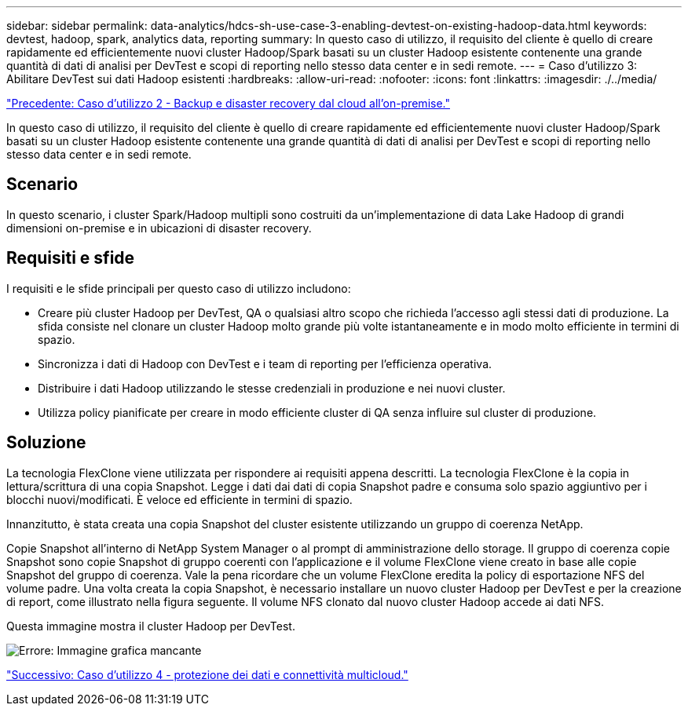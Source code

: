 ---
sidebar: sidebar 
permalink: data-analytics/hdcs-sh-use-case-3-enabling-devtest-on-existing-hadoop-data.html 
keywords: devtest, hadoop, spark, analytics data, reporting 
summary: In questo caso di utilizzo, il requisito del cliente è quello di creare rapidamente ed efficientemente nuovi cluster Hadoop/Spark basati su un cluster Hadoop esistente contenente una grande quantità di dati di analisi per DevTest e scopi di reporting nello stesso data center e in sedi remote. 
---
= Caso d'utilizzo 3: Abilitare DevTest sui dati Hadoop esistenti
:hardbreaks:
:allow-uri-read: 
:nofooter: 
:icons: font
:linkattrs: 
:imagesdir: ./../media/


link:hdcs-sh-use-case-2-backup-and-disaster-recovery-from-the-cloud-to-on-premises.html["Precedente: Caso d'utilizzo 2 - Backup e disaster recovery dal cloud all'on-premise."]

[role="lead"]
In questo caso di utilizzo, il requisito del cliente è quello di creare rapidamente ed efficientemente nuovi cluster Hadoop/Spark basati su un cluster Hadoop esistente contenente una grande quantità di dati di analisi per DevTest e scopi di reporting nello stesso data center e in sedi remote.



== Scenario

In questo scenario, i cluster Spark/Hadoop multipli sono costruiti da un'implementazione di data Lake Hadoop di grandi dimensioni on-premise e in ubicazioni di disaster recovery.



== Requisiti e sfide

I requisiti e le sfide principali per questo caso di utilizzo includono:

* Creare più cluster Hadoop per DevTest, QA o qualsiasi altro scopo che richieda l'accesso agli stessi dati di produzione. La sfida consiste nel clonare un cluster Hadoop molto grande più volte istantaneamente e in modo molto efficiente in termini di spazio.
* Sincronizza i dati di Hadoop con DevTest e i team di reporting per l'efficienza operativa.
* Distribuire i dati Hadoop utilizzando le stesse credenziali in produzione e nei nuovi cluster.
* Utilizza policy pianificate per creare in modo efficiente cluster di QA senza influire sul cluster di produzione.




== Soluzione

La tecnologia FlexClone viene utilizzata per rispondere ai requisiti appena descritti. La tecnologia FlexClone è la copia in lettura/scrittura di una copia Snapshot. Legge i dati dai dati di copia Snapshot padre e consuma solo spazio aggiuntivo per i blocchi nuovi/modificati. È veloce ed efficiente in termini di spazio.

Innanzitutto, è stata creata una copia Snapshot del cluster esistente utilizzando un gruppo di coerenza NetApp.

Copie Snapshot all'interno di NetApp System Manager o al prompt di amministrazione dello storage. Il gruppo di coerenza copie Snapshot sono copie Snapshot di gruppo coerenti con l'applicazione e il volume FlexClone viene creato in base alle copie Snapshot del gruppo di coerenza. Vale la pena ricordare che un volume FlexClone eredita la policy di esportazione NFS del volume padre. Una volta creata la copia Snapshot, è necessario installare un nuovo cluster Hadoop per DevTest e per la creazione di report, come illustrato nella figura seguente. Il volume NFS clonato dal nuovo cluster Hadoop accede ai dati NFS.

Questa immagine mostra il cluster Hadoop per DevTest.

image:hdcs-sh-image11.png["Errore: Immagine grafica mancante"]

link:hdcs-sh-use-case-4-data-protection-and-multicloud-connectivity.html["Successivo: Caso d'utilizzo 4 - protezione dei dati e connettività multicloud."]
